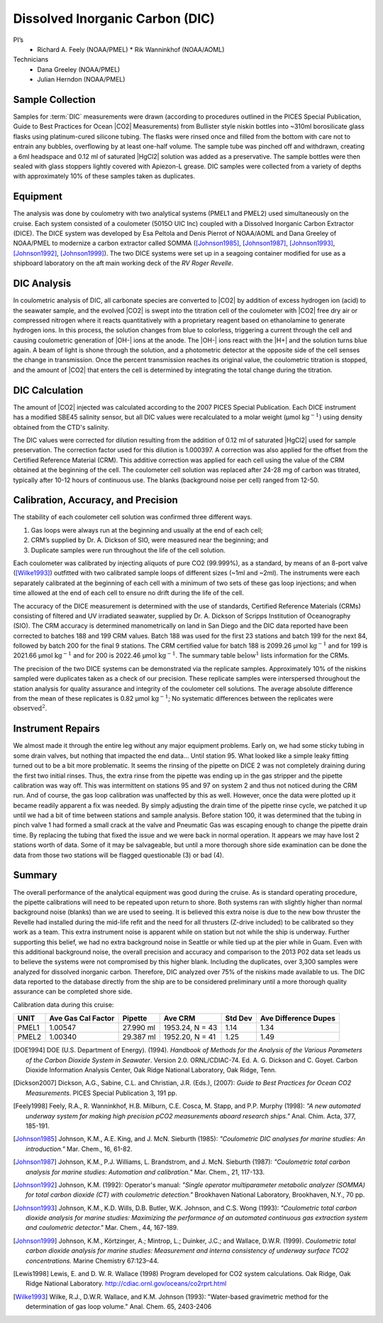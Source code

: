 Dissolved Inorganic Carbon (DIC)
================================

PI’s
  * Richard A. Feely (NOAA/PMEL)
    * Rik Wanninkhof (NOAA/AOML)
Technicians
  * Dana Greeley (NOAA/PMEL)
  * Julian Herndon (NOAA/PMEL)


Sample Collection
-----------------
Samples for :term:`DIC` measurements were drawn (according to procedures outlined in the PICES Special Publication, Guide to Best Practices for Ocean |CO2| Measurements) from Bullister style niskin bottles into ~310ml borosilicate glass flasks using platinum-cured silicone tubing.
The flasks were rinsed once and filled from the bottom with care not to entrain any bubbles, overflowing by at least one-half volume.
The sample tube was pinched off and withdrawn, creating a 6ml headspace and 0.12 ml of saturated |HgCl2| solution was added as a preservative.
The sample bottles were then sealed with glass stoppers lightly covered with Apiezon-L grease.
DIC samples were collected from a variety of depths with approximately 10% of these samples taken as duplicates.


Equipment
---------

The analysis was done by coulometry with two analytical systems (PMEL1 and PMEL2) used simultaneously on the cruise. 
Each system consisted of a coulometer (5015O UIC Inc) coupled with a Dissolved Inorganic Carbon Extractor (DICE). The DICE system was developed by Esa Peltola and Denis Pierrot of NOAA/AOML and Dana Greeley of NOAA/PMEL to modernize a carbon extractor called SOMMA ([Johnson1985]_, [Johnson1987]_, [Johnson1993]_, [Johnson1992]_, [Johnson1999]_).
The two DICE systems were set up in a seagoing container modified for use as a shipboard laboratory on the aft main working deck of the *RV Roger Revelle*.

DIC Analysis
------------
In coulometric analysis of DIC, all carbonate species are converted to |CO2| by addition of excess hydrogen ion (acid) to the seawater sample, and the evolved |CO2| is swept into the titration cell of the coulometer with |CO2| free dry air or compressed nitrogen where it reacts quantitatively with a proprietary reagent based on ethanolamine to generate hydrogen ions.
In this process, the solution changes from blue to colorless, triggering a current through the cell and causing coulometric generation of |OH-| ions at the anode.
The |OH-| ions react with the |H+| and the solution turns blue again.
A beam of light is shone through the solution, and a photometric detector at the opposite side of the cell senses the change in transmission.
Once the percent transmission reaches its original value, the coulometric titration is stopped, and the amount of |CO2| that enters the cell is determined by integrating the total change during the titration.

DIC Calculation
---------------
The amount of |CO2| injected was calculated according to the 2007 PICES Special Publication.
Each DICE instrument has a modified SBE45 salinity sensor, but all DIC values were recalculated to a molar weight (µmol :math:`\text{kg}^{-1})` using density obtained from the CTD's salinity.

The DIC values were corrected for dilution resulting from the addition of 0.12 ml of saturated |HgCl2| used for sample preservation.
The correction factor used for this dilution is 1.000397.
A correction was also applied for the offset from the Certified Reference Material (CRM).
This additive correction was applied for each cell using the value of the CRM obtained at the beginning of the cell.
The coulometer cell solution was replaced after 24-28 mg of carbon was titrated, typically after 10-12 hours of continuous use.
The blanks (background noise per cell) ranged from 12-50.

Calibration, Accuracy, and Precision
------------------------------------
The stability of each coulometer cell solution was confirmed three different ways.

1)	Gas loops were always run at the beginning and usually at the end of each cell;
2) CRM’s supplied by Dr. A. Dickson of SIO, were measured near the beginning; and 
3)	Duplicate samples were run throughout the life of the cell solution.

Each coulometer was calibrated by injecting aliquots of pure CO2 (99.999%), as a standard, by means of an 8-port valve ([Wilke1993]_) outfitted with two calibrated sample loops of different sizes (~1ml and ~2ml).
The instruments were each separately calibrated at the beginning of each cell with a minimum of two sets of these gas loop injections; and when time allowed at the end of each cell to ensure no drift during the life of the cell.

The accuracy of the DICE measurement is determined with the use of standards, Certified Reference Materials (CRMs) consisting of filtered and UV irradiated seawater, supplied by Dr. A. Dickson of Scripps Institution of Oceanography (SIO).
The CRM accuracy is determined manometrically on land in San Diego and the DIC data reported have been corrected to batches 188 and 199 CRM values.
Batch 188 was used for the first 23 stations and batch 199 for the next 84, followed by batch 200 for the final 9 stations.
The CRM certified value for batch 188 is 2099.26 µmol :math:`\text{kg}^{-1}` and for 199 is 2021.66 µmol :math:`\text{kg}^{-1}` and for 200 is 2022.46 µmol :math:`\text{kg}^{-1}`.
The summary table :math:`\text{below}^1` lists information for the CRMs.

The precision of the two DICE systems can be demonstrated via the replicate samples.
Approximately 10% of the niskins sampled were duplicates taken as a check of our precision.
These replicate samples were interspersed throughout the station analysis for quality assurance and integrity of the coulometer cell solutions.
The average absolute difference from the mean of these replicates is 0.82 µmol :math:`\text{kg}^{-1}`; No systematic differences between the replicates were :math:`\text{observed}^2`.

Instrument Repairs
------------------
We almost made it through the entire leg without any major equipment problems.
Early on, we had some sticky tubing in some drain valves, but nothing that impacted the end data… Until station 95.
What looked like a simple leaky fitting turned out to be a bit more problematic.
It seems the rinsing of the pipette on DICE 2 was not completely draining during the first two initial rinses.
Thus, the extra rinse from the pipette was ending up in the gas stripper and the pipette calibration was way off.
This was intermittent on stations 95 and 97 on system 2 and thus not noticed during the CRM run.
And of course, the gas loop calibration was unaffected by this as well.
However, once the data were plotted up it became readily apparent a fix was needed.
By simply adjusting the drain time of the pipette rinse cycle, we patched it up until we had a bit of time between stations and sample analysis.
Before station 100, it was determined that the tubing in pinch valve 1 had formed a small crack at the valve and Pneumatic Gas was escaping enough to change the pipette drain time.
By replacing the tubing that fixed the issue and we were back in normal operation.
It appears we may have lost 2 stations worth of data.
Some of it may be salvageable, but until a more thorough shore side examination can be done the data from those two stations will be flagged questionable (3) or bad (4). 

Summary
-------

The overall performance of the analytical equipment was good during the cruise.
As is standard operating procedure, the pipette calibrations will need to be repeated upon return to shore.
Both systems ran with slightly higher than normal background noise (blanks) than we are used to seeing.
It is believed this extra noise is due to the new bow thruster the Revelle had installed during the mid-life refit and the need for all thrusters (Z-drive included) to be calibrated so they work as a team.
This extra instrument noise is apparent while on station but not while the ship is underway.
Further supporting this belief, we had no extra background noise in Seattle or while tied up at the pier while in Guam.
Even with this additional background noise, the overall precision and accuracy and comparison to the 2013 P02 data set leads us to believe the systems were not compromised by this higher blank.
Including the duplicates, over 3,300 samples were analyzed for dissolved inorganic carbon.
Therefore, DIC analyzed over 75% of the niskins made available to us.
The DIC data reported to the database directly from the ship are to be considered preliminary until a more thorough quality assurance can be completed shore side.


Calibration data during this cruise:

======= =================== ========== =============== ========= ====================
UNIT    Ave Gas Cal Factor  Pipette    Ave CRM         Std Dev   Ave Difference Dupes
======= =================== ========== =============== ========= ====================
PMEL1   1.00547             27.990 ml  1953.24, N = 43 1.14      1.34
PMEL2   1.00340             29.387 ml  1952.20, N = 41 1.25      1.49
======= =================== ========== =============== ========= ====================


.. [DOE1994] DOE (U.S. Department of Energy). (1994). *Handbook of Methods for the Analysis of
   the Various Parameters of the Carbon Dioxide System in Seawater*. Version 2.0. ORNL/CDIAC-74. Ed. A. G. Dickson and
   C. Goyet. Carbon Dioxide Information Analysis Center, Oak Ridge National Laboratory, Oak Ridge, Tenn.

.. [Dickson2007] Dickson, A.G., Sabine, C.L. and Christian, J.R. (Eds.), (2007): *Guide to Best Practices
    for Ocean CO2 Measurements*. PICES Special Publication 3, 191 pp.

.. [Feely1998] Feely, R.A., R. Wanninkhof, H.B. Milburn, C.E. Cosca, M. Stapp, and P.P. Murphy (1998):
   *"A new automated underway system for making high precision pCO2 measurements aboard research ships."*
   Anal. Chim. Acta, 377, 185-191.

.. [Johnson1985] Johnson, K.M., A.E. King, and J. McN. Sieburth (1985): *"Coulometric DIC analyses for marine studies: An introduction."* Mar. Chem., 16, 61-82.

.. [Johnson1987] Johnson, K.M., P.J. Williams, L. Brandstrom, and J. McN. Sieburth (1987):
    *"Coulometric total carbon analysis for marine studies: Automation and
    calibration."* Mar. Chem., 21, 117-133.

.. [Johnson1992] Johnson, K.M. (1992): Operator's manual: *"Single operator multiparameter
    metabolic analyzer (SOMMA) for total carbon dioxide (CT) with coulometric
    detection."* Brookhaven National Laboratory, Brookhaven, N.Y., 70 pp.

.. [Johnson1993] Johnson, K.M., K.D. Wills, D.B. Butler, W.K. Johnson, and C.S. Wong (1993):
    *"Coulometric total carbon dioxide analysis for marine studies: Maximizing
    the performance of an automated continuous gas extraction system and
    coulometric detector."* Mar. Chem., 44, 167-189.

.. [Johnson1999] Johnson, K.M., Körtzinger, A.; Mintrop, L.; Duinker, J.C.; and Wallace, D.W.R. (1999).
   *Coulometric total carbon dioxide analysis for marine studies: Measurement and interna consistency of
   underway surface TCO2 concentrations.* Marine Chemistry 67:123–44.

.. [Lewis1998] Lewis, E. and D. W. R. Wallace (1998) Program developed for CO2 system
    calculations. Oak Ridge, Oak Ridge National Laboratory.
    http://cdiac.ornl.gov/oceans/co2rprt.html

.. [Wilke1993] Wilke, R.J., D.W.R. Wallace, and K.M. Johnson (1993): "Water-based gravimetric
    method for the determination of gas loop volume." Anal. Chem. 65, 2403-2406
